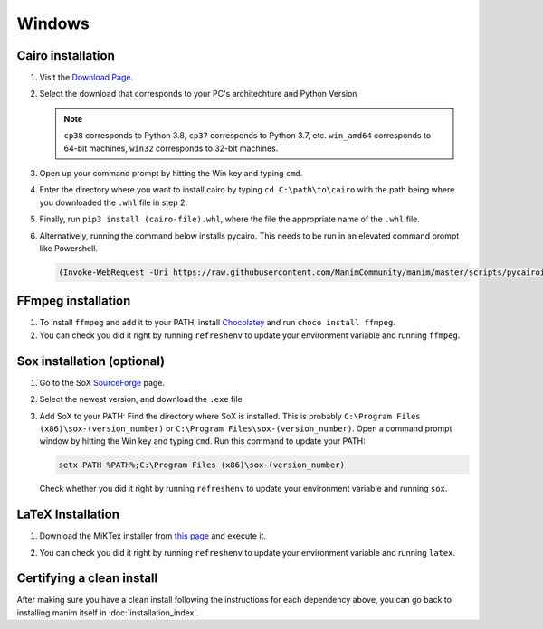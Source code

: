Windows
=======

Cairo installation
******************

1. Visit the `Download Page
   <https://www.lfd.uci.edu/~gohlke/pythonlibs/#pycairo>`_.

2. Select the download that corresponds to your PC's architechture and Python
   Version

   .. image:: ../_static/installation/windows_cairo.png
       :align: center
       :width: 400px
       :alt: windows cairo download page

   .. note:: ``cp38`` corresponds to Python 3.8, ``cp37`` corresponds to Python
             3.7, etc. ``win_amd64`` corresponds to 64-bit machines, ``win32``
             corresponds to 32-bit machines.

3. Open up your command prompt by hitting the Win key and typing ``cmd``.

4. Enter the directory where you want to install cairo by typing ``cd
   C:\path\to\cairo`` with the path being where you downloaded the ``.whl``
   file in step 2.

5. Finally, run ``pip3 install (cairo-file).whl``, where the file the
   appropriate name of the ``.whl`` file.

6. Alternatively, running the command below installs pycairo.  This needs to be
   run in an elevated command prompt like Powershell.

   .. code-block:: bash

      (Invoke-WebRequest -Uri https://raw.githubusercontent.com/ManimCommunity/manim/master/scripts/pycairoinstall.py -UseBasicParsing).Content | py -3


FFmpeg installation
*******************

1. To install ``ffmpeg`` and add it to your PATH, install `Chocolatey
   <https://chocolatey.org/>`_ and run ``choco install ffmpeg``.

2. You can check you did it right by running ``refreshenv`` to update your
   environment variable and running ``ffmpeg``.


Sox installation (optional)
***************************

1. Go to the SoX `SourceForge
   <https://sourceforge.net/projects/sox/files/sox>`_ page.

2. Select the newest version, and download the ``.exe`` file

   .. image:: ../_static/installation/windows_sox.png
       :align: center
       :width: 600px
       :alt: windows sox download page

3. Add SoX to your PATH: Find the directory where SoX is installed.  This is
   probably ``C:\Program Files (x86)\sox-(version_number)`` or ``C:\Program
   Files\sox-(version_number)``.  Open a command prompt window by hitting the
   Win key and typing ``cmd``. Run this command to update your PATH:

   .. code-block::

      setx PATH %PATH%;C:\Program Files (x86)\sox-(version_number)

   Check whether you did it right by running ``refreshenv`` to update your environment
   variable and running ``sox``.


LaTeX Installation
******************

1. Download the MiKTex installer from `this page
   <https://miktex.org/download>`_ and execute it.

   .. image:: ../_static/installation/windows_miktex.png
       :align: center
       :width: 500px
       :alt: windows latex download page

2. You can check you did it right by running ``refreshenv`` to update your
   environment variable and running ``latex``.


Certifying a clean install
**************************

After making sure you have a clean install following the instructions for each
dependency above, you can go back to installing manim itself in
:doc:`installation_index`.
